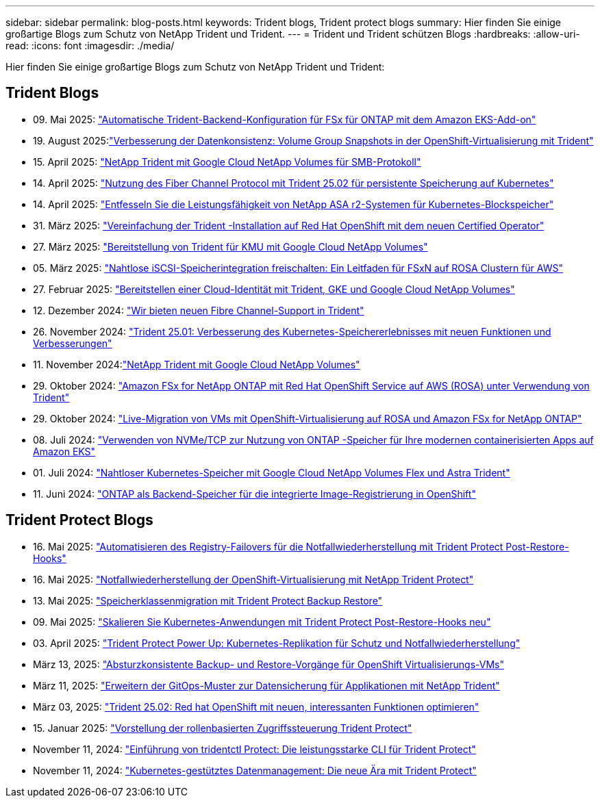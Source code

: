 ---
sidebar: sidebar 
permalink: blog-posts.html 
keywords: Trident blogs, Trident protect blogs 
summary: Hier finden Sie einige großartige Blogs zum Schutz von NetApp Trident und Trident. 
---
= Trident und Trident schützen Blogs
:hardbreaks:
:allow-uri-read: 
:icons: font
:imagesdir: ./media/


[role="lead"]
Hier finden Sie einige großartige Blogs zum Schutz von NetApp Trident und Trident:



== Trident Blogs

* 09. Mai 2025: link:https://community.netapp.com/t5/Tech-ONTAP-Blogs/Automatic-Trident-backend-configuration-for-FSx-for-ONTAP-with-the-Amazon-EKS/ba-p/460586["Automatische Trident-Backend-Konfiguration für FSx für ONTAP mit dem Amazon EKS-Add-on"^]
* 19. August 2025:link:https://community.netapp.com/t5/Tech-ONTAP-Blogs/Enhancing-Data-Consistency-Volume-Group-Snapshots-in-OpenShift-virtualization/ba-p/462798["Verbesserung der Datenkonsistenz: Volume Group Snapshots in der OpenShift-Virtualisierung mit Trident"]
* 15. April 2025: link:https://community.netapp.com/t5/Tech-ONTAP-Blogs/NetApp-Trident-with-Google-Cloud-NetApp-Volumes-for-SMB-Protocol/ba-p/460118["NetApp Trident mit Google Cloud NetApp Volumes für SMB-Protokoll"^]
* 14. April 2025: link:https://community.netapp.com/t5/Tech-ONTAP-Blogs/Leveraging-Fiber-Channel-Protocol-with-Trident-25-02-for-Persistent-Storage-on/ba-p/460091["Nutzung des Fiber Channel Protocol mit Trident 25.02 für persistente Speicherung auf Kubernetes"^]
* 14. April 2025: link:https://community.netapp.com/t5/Tech-ONTAP-Blogs/Unlocking-the-power-of-NetApp-ASA-r2-systems-for-Kubernetes-block-storage/ba-p/460113["Entfesseln Sie die Leistungsfähigkeit von NetApp ASA r2-Systemen für Kubernetes-Blockspeicher"^]
* 31. März 2025: link:https://community.netapp.com/t5/Tech-ONTAP-Blogs/Simplifying-Trident-Installation-on-Red-Hat-OpenShift-with-the-New-Certified/ba-p/459710["Vereinfachung der Trident -Installation auf Red Hat OpenShift mit dem neuen Certified Operator"^]
* 27. März 2025: link:https://community.netapp.com/t5/Tech-ONTAP-Blogs/Provisioning-Trident-for-SMB-with-Google-Cloud-NetApp-Volumes/ba-p/459629["Bereitstellung von Trident für KMU mit Google Cloud NetApp Volumes"^]
* 05. März 2025: link:https://community.netapp.com/t5/Tech-ONTAP-Blogs/Unlock-Seamless-iSCSI-Storage-Integration-A-Guide-to-FSxN-on-ROSA-Clusters-for/ba-p/459124["Nahtlose iSCSI-Speicherintegration freischalten: Ein Leitfaden für FSxN auf ROSA Clustern für AWS"^]
* 27. Februar 2025: link:https://community.netapp.com/t5/Tech-ONTAP-Blogs/Deploying-cloud-identity-with-Trident-GKE-and-Google-Cloud-NetApp-Volumes/ba-p/458912["Bereitstellen einer Cloud-Identität mit Trident, GKE und Google Cloud NetApp Volumes"^]
* 12. Dezember 2024: link:https://community.netapp.com/t5/Tech-ONTAP-Blogs/Introducing-Fibre-Channel-support-in-Trident/ba-p/457427["Wir bieten neuen Fibre Channel-Support in Trident"^]
* 26. November 2024: link:https://community.netapp.com/t5/Tech-ONTAP-Blogs/Trident-25-01-Enhancing-the-Kubernetes-Storage-Experience-with-New-Features-and/ba-p/456885["Trident 25.01: Verbesserung des Kubernetes-Speichererlebnisses mit neuen Funktionen und Verbesserungen"^]
* 11. November 2024:link:https://community.netapp.com/t5/Tech-ONTAP-Blogs/NetApp-Trident-with-Google-Cloud-NetApp-Volumes/ba-p/456484["NetApp Trident mit Google Cloud NetApp Volumes"^]
* 29. Oktober 2024: link:https://community.netapp.com/t5/Tech-ONTAP-Blogs/Amazon-FSx-for-NetApp-ONTAP-with-Red-Hat-OpenShift-Service-on-AWS-ROSA-using/ba-p/456167["Amazon FSx for NetApp ONTAP mit Red Hat OpenShift Service auf AWS (ROSA) unter Verwendung von Trident"^]
* 29. Oktober 2024: link:https://community.netapp.com/t5/Tech-ONTAP-Blogs/Live-Migration-of-VMs-with-OpenShift-Virtualization-on-ROSA-and-Amazon-FSx-for/ba-p/456213["Live-Migration von VMs mit OpenShift-Virtualisierung auf ROSA und Amazon FSx for NetApp ONTAP"^]
* 08. Juli 2024: link:https://community.netapp.com/t5/Tech-ONTAP-Blogs/Using-NVMe-TCP-to-consume-ONTAP-storage-for-your-modern-containerized-apps-on/ba-p/453706["Verwenden von NVMe/TCP zur Nutzung von ONTAP -Speicher für Ihre modernen containerisierten Apps auf Amazon EKS"^]
* 01. Juli 2024: link:https://community.netapp.com/t5/Tech-ONTAP-Blogs/Seamless-Kubernetes-storage-with-Google-Cloud-NetApp-Volumes-Flex-and-Astra/ba-p/453408["Nahtloser Kubernetes-Speicher mit Google Cloud NetApp Volumes Flex und Astra Trident"^]
* 11. Juni 2024: link:https://community.netapp.com/t5/Tech-ONTAP-Blogs/ONTAP-as-backend-storage-for-the-integrated-image-registry-in-OpenShift/ba-p/453142["ONTAP als Backend-Speicher für die integrierte Image-Registrierung in OpenShift"^]




== Trident Protect Blogs

* 16. Mai 2025: link:https://community.netapp.com/t5/Tech-ONTAP-Blogs/Automating-registry-failover-for-disaster-recovery-with-Trident-protect-post/ba-p/460777["Automatisieren des Registry-Failovers für die Notfallwiederherstellung mit Trident Protect Post-Restore-Hooks"^]
* 16. Mai 2025: link:https://community.netapp.com/t5/Tech-ONTAP-Blogs/OpenShift-Virtualization-Disaster-Recovery-with-NetApp-Trident-Protect/ba-p/460716["Notfallwiederherstellung der OpenShift-Virtualisierung mit NetApp Trident Protect"^]
* 13. Mai 2025: link:https://community.netapp.com/t5/Tech-ONTAP-Blogs/Storage-class-migration-with-Trident-protect-backup-amp-restore/ba-p/460637["Speicherklassenmigration mit Trident Protect Backup  Restore"^]
* 09. Mai 2025: link:https://community.netapp.com/t5/Tech-ONTAP-Blogs/Rescale-Kubernetes-applications-with-Trident-protect-post-restore-hooks/ba-p/460514["Skalieren Sie Kubernetes-Anwendungen mit Trident Protect Post-Restore-Hooks neu"^]
* 03. April 2025: link:https://community.netapp.com/t5/Tech-ONTAP-Blogs/Trident-Protect-Power-Up-Kubernetes-Replication-for-Protection-amp-Disaster/ba-p/459777["Trident Protect Power Up: Kubernetes-Replikation für Schutz und Notfallwiederherstellung"^]
* März 13, 2025: link:https://community.netapp.com/t5/Tech-ONTAP-Blogs/Crash-Consistent-Backup-and-Restore-Operations-for-OpenShift-Virtualization-VMs/ba-p/459417["Absturzkonsistente Backup- und Restore-Vorgänge für OpenShift Virtualisierungs-VMs"^]
* März 11, 2025: link:https://community.netapp.com/t5/Tech-ONTAP-Blogs/Extending-GitOps-patterns-to-application-data-protection-with-NetApp-Trident/ba-p/459323["Erweitern der GitOps-Muster zur Datensicherung für Applikationen mit NetApp Trident"^]
* März 03, 2025: link:https://community.netapp.com/t5/Tech-ONTAP-Blogs/Trident-25-02-Elevating-the-Red-Hat-OpenShift-Experience-with-Exciting-New/ba-p/459055["Trident 25.02: Red hat OpenShift mit neuen, interessanten Funktionen optimieren"^]
* 15. Januar 2025: link:https://community.netapp.com/t5/Tech-ONTAP-Blogs/Introducing-Trident-protect-role-based-access-control/ba-p/457837["Vorstellung der rollenbasierten Zugriffssteuerung Trident Protect"^]
* November 11, 2024: https://community.netapp.com/t5/Tech-ONTAP-Blogs/Introducing-tridentctl-protect-the-powerful-CLI-for-Trident-protect/ba-p/456494["Einführung von tridentctl Protect: Die leistungsstarke CLI für Trident Protect"^]
* November 11, 2024: link:https://community.netapp.com/t5/Tech-ONTAP-Blogs/Kubernetes-driven-data-management-The-new-era-with-Trident-protect/ba-p/456395["Kubernetes-gestütztes Datenmanagement: Die neue Ära mit Trident Protect"^]

